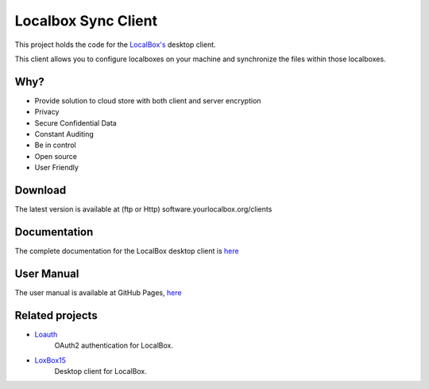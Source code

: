 Localbox Sync Client
********************

This project holds the code for the `LocalBox's <https://github.com/2EK/LoxBox15/>`_ desktop client.

This client allows you to configure localboxes on your machine and synchronize the files within those localboxes.

Why?
====
* Provide solution to cloud store with both client and server encryption
* Privacy
* Secure Confidential Data
* Constant Auditing
* Be in control
* Open source
* User Friendly

Download
========
The latest version is available at (ftp or Http) software.yourlocalbox.org/clients

Documentation
=============
The complete documentation for the LocalBox desktop client is `here <https://2ek.github.io/LinWin-PySync/>`_

User Manual
===========
The user manual is available at GitHub Pages, `here <https://2ek.github.io/LinWin-PySync/docs/source/usermanual.html>`_

Related projects
================

* `Loauth <https://github.com/2EK/loauth>`_
    OAuth2 authentication for LocalBox.
* `LoxBox15 <https://github.com/2EK/LoxBox15/>`_
    Desktop client for LocalBox.




